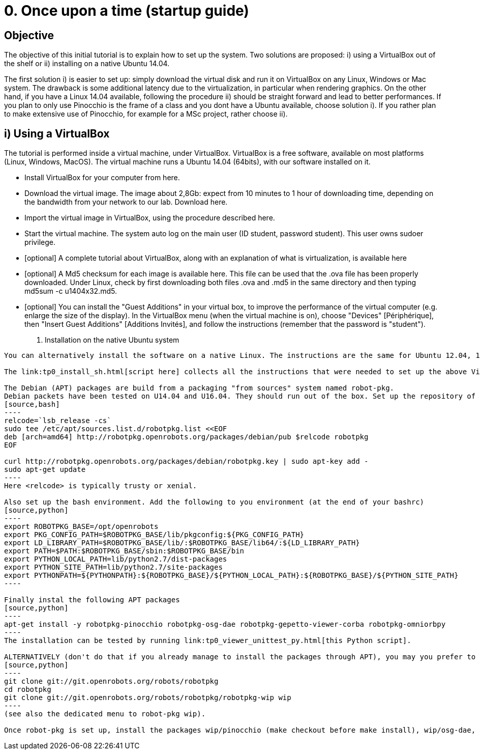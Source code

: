 0. Once upon a time (startup guide)
===================================

Objective
---------
The objective of this initial tutorial is to explain how to set up the system. Two solutions are proposed: i) using a VirtualBox out of the shelf or ii) installing on a native Ubuntu 14.04.

The first solution i) is easier to set up: simply download the virtual disk and run it on VirtualBox on any Linux, Windows or Mac system. The drawback is some additional latency due to the virtualization, in particular when rendering graphics. On the other hand, if you have a Linux 14.04 available, following the procedure ii) should be straight forward and lead to better performances. If you plan to only use Pinocchio is the frame of a class and you dont have a Ubuntu available, choose solution i). If you rather plan to make extensive use of Pinocchio, for example for a MSc project, rather choose ii).

i) Using a VirtualBox
---------------------

The tutorial is performed inside a virtual machine, under VirtualBox. VirtualBox is a free software, available on most platforms (Linux, Windows, MacOS). The virtual machine runs a Ubuntu 14.04 (64bits), with our software installed on it.

*    Install VirtualBox for your computer from here.
*    Download the virtual image. The image about 2,8Gb: expect from 10 minutes to 1 hour of downloading time, depending on the bandwidth from your network to our lab. Download here.
*    Import the virtual image in VirtualBox, using the procedure described here.
*    Start the virtual machine. The system auto log on the main user (ID student, password student). This user owns sudoer privilege.
*    [optional] A complete tutorial about VirtualBox, along with an explanation of what is virtualization, is available here
*    [optional] A Md5 checksum for each image is available here. This file can be used that the .ova file has been properly downloaded. Under Linux, check by first downloading both files .ova and .md5 in the same directory and then typing md5sum -c u1404x32.md5.
*    [optional] You can install the "Guest Additions" in your virtual box, to improve the performance of the virtual computer (e.g. enlarge the size of the display). In the VirtualBox menu (when the virtual machine is on), choose "Devices" [Périphérique], then "Insert Guest Additions" [Additions Invités], and follow the instructions (remember that the password is "student"). 

ii) Installation on the native Ubuntu system
--------------------------------------------

You can alternatively install the software on a native Linux. The instructions are the same for Ubuntu 12.04, 14.04 (32 or 64bits) and 16.04 (64bits).

The link:tp0_install_sh.html[script here] collects all the instructions that were needed to set up the above Virtual Box. It should run immediately on U14.04x64.

The Debian (APT) packages are build from a packaging "from sources" system named robot-pkg.
Debian packets have been tested on U14.04 and U16.04. They should run out of the box. Set up the repository of robot-pkg:
[source,bash]
----
relcode=`lsb_release -cs`
sudo tee /etc/apt/sources.list.d/robotpkg.list <<EOF
deb [arch=amd64] http://robotpkg.openrobots.org/packages/debian/pub $relcode robotpkg
EOF

curl http://robotpkg.openrobots.org/packages/debian/robotpkg.key | sudo apt-key add -
sudo apt-get update
----
Here <relcode> is typically trusty or xenial.

Also set up the bash environment. Add the following to you environment (at the end of your bashrc)
[source,python]
----
export ROBOTPKG_BASE=/opt/openrobots
export PKG_CONFIG_PATH=$ROBOTPKG_BASE/lib/pkgconfig:${PKG_CONFIG_PATH}
export LD_LIBRARY_PATH=$ROBOTPKG_BASE/lib/:$ROBOTPKG_BASE/lib64/:${LD_LIBRARY_PATH}
export PATH=$PATH:$ROBOTPKG_BASE/sbin:$ROBOTPKG_BASE/bin
export PYTHON_LOCAL_PATH=lib/python2.7/dist-packages
export PYTHON_SITE_PATH=lib/python2.7/site-packages
export PYTHONPATH=${PYTHONPATH}:${ROBOTPKG_BASE}/${PYTHON_LOCAL_PATH}:${ROBOTPKG_BASE}/${PYTHON_SITE_PATH}
----

Finally instal the following APT packages
[source,python]
----
apt-get install -y robotpkg-pinocchio robotpkg-osg-dae robotpkg-gepetto-viewer-corba robotpkg-omniorbpy
----
The installation can be tested by running link:tp0_viewer_unittest_py.html[this Python script].

ALTERNATIVELY (don't do that if you already manage to install the packages through APT), you may you prefer to install from source, robot-Pkg is available link:http://robotpkg.openrobots.org/install.html[at this URL]. Follow the instructions to set up robot-pkg and robot-pkg wip:
[source,python]
----
git clone git://git.openrobots.org/robots/robotpkg
cd robotpkg
git clone git://git.openrobots.org/robots/robotpkg/robotpkg-wip wip
----
(see also the dedicated menu to robot-pkg wip).

Once robot-pkg is set up, install the packages wip/pinocchio (make checkout before make install), wip/osg-dae, and graphics/gepetto-viewer-corba/ .
